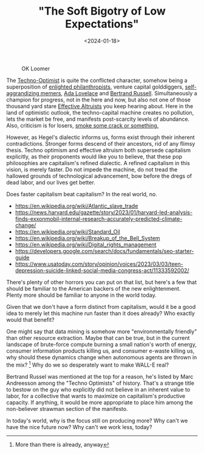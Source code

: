 #+TITLE: "The Soft Bigotry of Low Expectations"
#+DATE: <2024-01-18>

#+CAPTION: OK Loomer
#+ATTR_HTML: :width 600px
[[./loomer.jpg]]

The [[https://a16z.com/the-techno-optimist-manifesto/][Techno-Optimist]] is quite the conflicted character, somehow being a
superposition of [[https://geohot.github.io/blog/jekyll/update/2023/04/11/wireheading-city.html][enlighted philanthropists]], venture capital
golddiggers, [[https://twitter.com/BasedBeffJezos][self-aggrandizing memers]], [[https://en.wikipedia.org/wiki/Ada_Lovelace#Insight_into_potential_of_computing_devices][Ada Lovelace]] and [[https://harpers.org/archive/1932/10/in-praise-of-idleness/][Bertrand
Russell]]. Simultaneously a champion for progress, not in the here and
now, but also not one of those thousand yard stare [[https://www.effectivealtruism.org/][Effective Altruists]]
you keep hearing about. Here in the land of optimistic outlook, the
techno-capital machine creates no pollution, lets the market be free,
and manifests post-scarcity levels of abundance. Also, criticism is
for losers, [[https://graymirror.substack.com/p/heroin-liberals-and-cocaine-conservatives][smoke some crack or something.]]

However, as Hegel's dialectic informs us, forms exist through their
inherent contradictions. Stronger forms descend of their ancestors, rid
of any flimsy thesis. Techno optimism and effective altruism both
supersede capitalism explicitly, as their proponents would like you to
believe, that these pop philosophies are capitalism's refined
dialectic. A refined capitalism in this vision, is merely faster. Do
not impede the machine, do not tread the hallowed grounds of
technological advancement, bow before the dregs of dead labor, and
our lives get better.

Does faster capitalism beat capitalism? In the real world, no.

- https://en.wikipedia.org/wiki/Atlantic_slave_trade
- https://news.harvard.edu/gazette/story/2023/01/harvard-led-analysis-finds-exxonmobil-internal-research-accurately-predicted-climate-change/
- https://en.wikipedia.org/wiki/Standard_Oil
- https://en.wikipedia.org/wiki/Breakup_of_the_Bell_System
- https://en.wikipedia.org/wiki/Digital_rights_management
- https://developers.google.com/search/docs/fundamentals/seo-starter-guide
- https://www.usatoday.com/story/opinion/voices/2023/03/03/teen-depression-suicide-linked-social-media-congress-act/11333592002/

There's plenty of other horrors you can put on that list, but here's a
few that should be familiar to the American backers of the new
enlightenment. Plenty more should be familiar to anyone in the world
today.

Given that we don't have a form distinct from capitalism, would it be
a good idea to merely let this machine run faster than it does
already? Who exactly would that benefit?

One might say that data mining is somehow more "environmentally
friendly" than other resource extraction. Maybe that can be true, but
in the current landscape of brute-force compute burning a small
nation's worth of energy, consumer information products killing us,
and consumer e-waste killing us, why should these dynamics change when
autonomous agents are thrown in the mix? [fn:: More than there is
already, anyway] Why do we so desperately want to make WALL-E real?

Bertrand Russel was mentioned at the top for a reason, he's listed by
Marc Andreesson among the "Techno Optimists" of history. That's a
strange title to bestow on the guy who explicitly did not believe in
an inherent value to labor, for a collective that wants to maximize on
capitalism's productive capacity. If anything, it would be more
appropriate to place him among the non-believer strawman section of
the manifesto.

In today's world, why is the focus still on producing more? Why can't
we have the nice future now? Why can't we work less, today?
